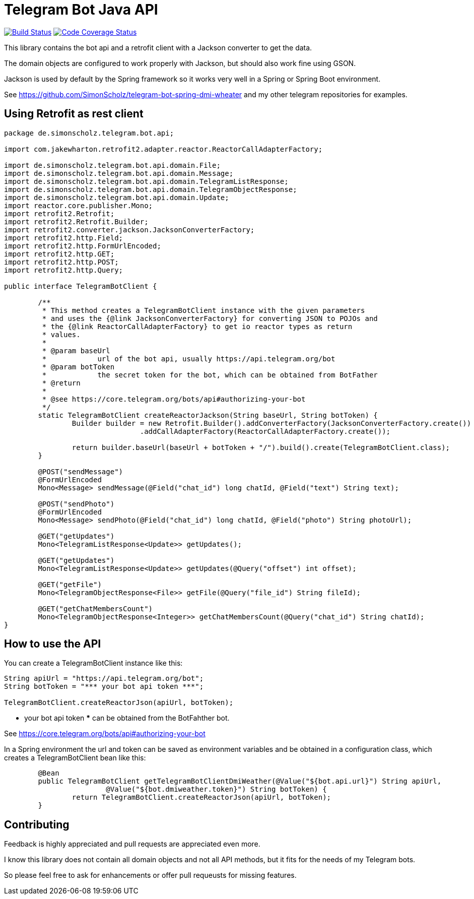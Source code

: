 = Telegram Bot Java API 

image:https://travis-ci.org/SimonScholz/telegram-bot-java-api.svg?branch=master["Build Status", link="https://travis-ci.org/SimonScholz/telegram-bot-java-api"]
image:https://codecov.io/gh/SimonScholz/telegram-bot-java-api/branch/master/graph/badge.svg["Code Coverage Status", link="https://codecov.io/gh/SimonScholz/telegram-bot-java-api"]

This library contains the bot api and a retrofit client with a Jackson converter to get the data.

The domain objects are configured to work properly with Jackson, but should also work fine using GSON.

Jackson is used by default by the Spring framework so it works very well in a Spring or Spring Boot environment.

See https://github.com/SimonScholz/telegram-bot-spring-dmi-wheater and my other telegram repositories for examples.

== Using Retrofit as rest client

[source,java]
----
package de.simonscholz.telegram.bot.api;

import com.jakewharton.retrofit2.adapter.reactor.ReactorCallAdapterFactory;

import de.simonscholz.telegram.bot.api.domain.File;
import de.simonscholz.telegram.bot.api.domain.Message;
import de.simonscholz.telegram.bot.api.domain.TelegramListResponse;
import de.simonscholz.telegram.bot.api.domain.TelegramObjectResponse;
import de.simonscholz.telegram.bot.api.domain.Update;
import reactor.core.publisher.Mono;
import retrofit2.Retrofit;
import retrofit2.Retrofit.Builder;
import retrofit2.converter.jackson.JacksonConverterFactory;
import retrofit2.http.Field;
import retrofit2.http.FormUrlEncoded;
import retrofit2.http.GET;
import retrofit2.http.POST;
import retrofit2.http.Query;

public interface TelegramBotClient {

	/**
	 * This method creates a TelegramBotClient instance with the given parameters
	 * and uses the {@link JacksonConverterFactory} for converting JSON to POJOs and
	 * the {@link ReactorCallAdapterFactory} to get io reactor types as return
	 * values.
	 * 
	 * @param baseUrl
	 *            url of the bot api, usually https://api.telegram.org/bot
	 * @param botToken
	 *            the secret token for the bot, which can be obtained from BotFather
	 * @return
	 * 
	 * @see https://core.telegram.org/bots/api#authorizing-your-bot
	 */
	static TelegramBotClient createReactorJackson(String baseUrl, String botToken) {
		Builder builder = new Retrofit.Builder().addConverterFactory(JacksonConverterFactory.create())
				.addCallAdapterFactory(ReactorCallAdapterFactory.create());

		return builder.baseUrl(baseUrl + botToken + "/").build().create(TelegramBotClient.class);
	}

	@POST("sendMessage")
	@FormUrlEncoded
	Mono<Message> sendMessage(@Field("chat_id") long chatId, @Field("text") String text);

	@POST("sendPhoto")
	@FormUrlEncoded
	Mono<Message> sendPhoto(@Field("chat_id") long chatId, @Field("photo") String photoUrl);

	@GET("getUpdates")
	Mono<TelegramListResponse<Update>> getUpdates();

	@GET("getUpdates")
	Mono<TelegramListResponse<Update>> getUpdates(@Query("offset") int offset);

	@GET("getFile")
	Mono<TelegramObjectResponse<File>> getFile(@Query("file_id") String fileId);

	@GET("getChatMembersCount")
	Mono<TelegramObjectResponse<Integer>> getChatMembersCount(@Query("chat_id") String chatId);
}
----

== How to use the API

You can create a TelegramBotClient instance like this:

[source, java]
----
String apiUrl = "https://api.telegram.org/bot";
String botToken = "*** your bot api token ***";

TelegramBotClient.createReactorJson(apiUrl, botToken);

----

*** your bot api token *** can be obtained from the BotFahther bot.

See https://core.telegram.org/bots/api#authorizing-your-bot

In a Spring environment the url and token can be saved as environment variables and be obtained in a configuration class, which creates a TelegramBotClient bean like this:

[source, java]
----
	@Bean
	public TelegramBotClient getTelegramBotClientDmiWeather(@Value("${bot.api.url}") String apiUrl,
			@Value("${bot.dmiweather.token}") String botToken) {
		return TelegramBotClient.createReactorJson(apiUrl, botToken);
	}
----

== Contributing

Feedback is highly appreciated and pull requests are appreciated even more.

I know this library does not contain all domain objects and not all API methods, but it fits for the needs of my Telegram bots. 

So please feel free to ask for enhancements or offer pull requeusts for missing features.


